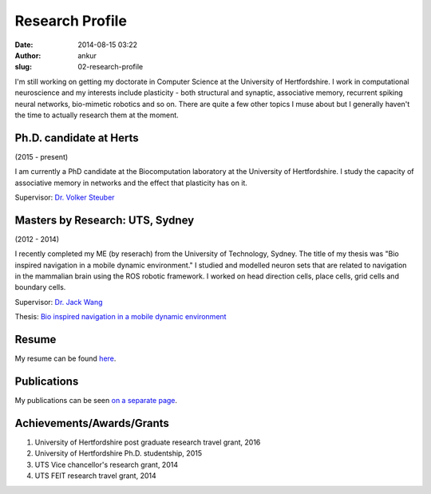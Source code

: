 Research Profile
################
:date: 2014-08-15 03:22
:author: ankur
:slug: 02-research-profile

I'm still working on getting my doctorate in Computer Science at the University of Hertfordshire. I work in computational neuroscience and my interests include plasticity - both structural and synaptic, associative memory, recurrent spiking neural networks, bio-mimetic robotics and so on. There are quite a few other topics I muse about but I generally haven't the time to actually research them at the moment.

Ph.D. candidate at Herts
------------------------

(2015 - present)

I am currently a PhD candidate at the Biocomputation laboratory at the University of Hertfordshire. I study the capacity of associative memory in networks and the effect that plasticity has on it.

Supervisor: `Dr. Volker Steuber`_

Masters by Research: UTS, Sydney
---------------------------------

(2012 - 2014)

I recently completed my ME (by reserach) from the University of Technology, Sydney. The title of my thesis was "Bio inspired navigation in a mobile dynamic environment." I studied and modelled neuron sets that are related to navigation in the mammalian brain using the ROS robotic framework. I worked on head direction cells, place cells, grid cells and boundary cells. 

Supervisor: `Dr. Jack Wang`_

Thesis: `Bio inspired navigation in a mobile dynamic environment`_

Resume
------

My resume can be found `here`_.

Publications
------------

My publications can be seen `on a separate page <03-publications.html>`_.

Achievements/Awards/Grants
--------------------------

#. University of Hertfordshire post graduate research travel grant, 2016
#. University of Hertfordshire Ph.D. studentship, 2015
#. UTS Vice chancellor's research grant, 2014
#. UTS FEIT research travel grant, 2014

.. _Dr. Volker Steuber: http://homepages.stca.herts.ac.uk/~comqvs/
.. _Bio inspired navigation in a mobile dynamic environment: https://opus.lib.uts.edu.au/research/handle/10453/36990?show=full
.. _Dr. Jack Wang: http://www.uts.edu.au/staff/jianguo.wang
.. _here: http://ankursinha.in/files/misc/resume.pdf
